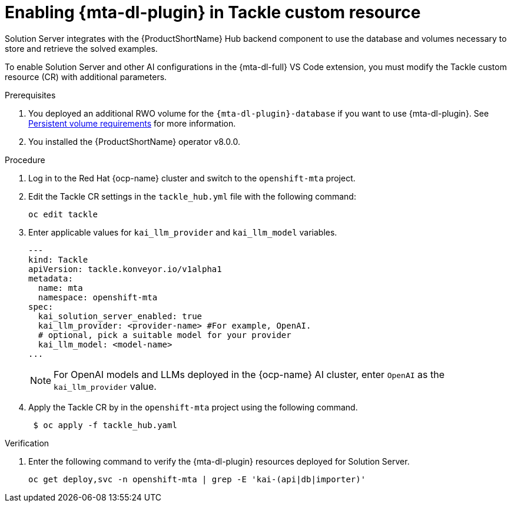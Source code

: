 :_newdoc-version: 2.15.0
:_template-generated: 2024-2-21
:_mod-docs-content-type: PROCEDURE

[id="tackle-enable-dev-lightspeed_{context}"]
= Enabling {mta-dl-plugin} in Tackle custom resource

[role="_abstract"]
Solution Server integrates with the {ProductShortName} Hub backend component to use the database and volumes necessary to store and retrieve the solved examples.

To enable Solution Server and other AI configurations in the {mta-dl-full} VS Code extension, you must modify the Tackle custom resource (CR) with additional parameters.

.Prerequisites

//the hard link must be changed to the same topic in 8.0.0 that has the `{mta-dl-plugin}-database` req.
. You deployed an additional RWO volume for  the `{mta-dl-plugin}-database` if you want to use {mta-dl-plugin}. See link:{mta-URL}/installing_the_migration_toolkit_for_applications/index#persistent-volume-requirements_installing-mta-ui[Persistent volume requirements] for more information.

. You installed the {ProductShortName} operator v8.0.0.


.Procedure

. Log in to the Red Hat {ocp-name} cluster and switch to the `openshift-mta` project.
+
. Edit the Tackle CR settings in the `tackle_hub.yml` file with the following command:
+
[source, terminal]
----
oc edit tackle
----

. Enter applicable values for `kai_llm_provider` and `kai_llm_model` variables.
+
[source, yaml]
----
---
kind: Tackle
apiVersion: tackle.konveyor.io/v1alpha1
metadata:
  name: mta
  namespace: openshift-mta
spec:
  kai_solution_server_enabled: true
  kai_llm_provider: <provider-name> #For example, OpenAI.
  # optional, pick a suitable model for your provider
  kai_llm_model: <model-name>
...
----
+

[NOTE]
====
For OpenAI models and LLMs deployed in the {ocp-name} AI cluster, enter `OpenAI` as the `kai_llm_provider` value.
====

. Apply the Tackle CR by in the `openshift-mta` project using the following command.
+
[source, terminal]
----
 $ oc apply -f tackle_hub.yaml
----

.Verification

. Enter the following command to verify the {mta-dl-plugin} resources deployed for Solution Server.
+
[source, terminal]
----
oc get deploy,svc -n openshift-mta | grep -E 'kai-(api|db|importer)'
----
